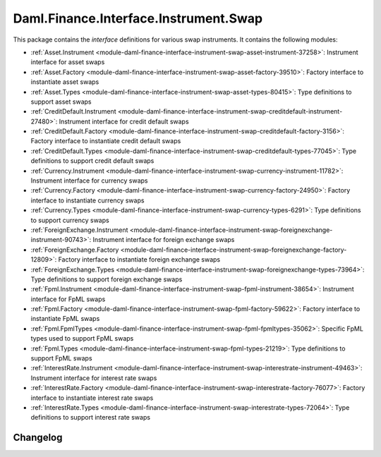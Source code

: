 .. Copyright (c) 2023 Digital Asset (Switzerland) GmbH and/or its affiliates. All rights reserved.
.. SPDX-License-Identifier: Apache-2.0

Daml.Finance.Interface.Instrument.Swap
######################################

This package contains the *interface* definitions for various swap instruments. It contains the
following modules:

- :ref:`Asset.Instrument <module-daml-finance-interface-instrument-swap-asset-instrument-37258>`:
  Instrument interface for asset swaps
- :ref:`Asset.Factory <module-daml-finance-interface-instrument-swap-asset-factory-39510>`:
  Factory interface to instantiate asset swaps
- :ref:`Asset.Types <module-daml-finance-interface-instrument-swap-asset-types-80415>`:
  Type definitions to support asset swaps
- :ref:`CreditDefault.Instrument <module-daml-finance-interface-instrument-swap-creditdefault-instrument-27480>`:
  Instrument interface for credit default swaps
- :ref:`CreditDefault.Factory <module-daml-finance-interface-instrument-swap-creditdefault-factory-3156>`:
  Factory interface to instantiate credit default swaps
- :ref:`CreditDefault.Types <module-daml-finance-interface-instrument-swap-creditdefault-types-77045>`:
  Type definitions to support credit default swaps
- :ref:`Currency.Instrument <module-daml-finance-interface-instrument-swap-currency-instrument-11782>`:
  Instrument interface for currency swaps
- :ref:`Currency.Factory <module-daml-finance-interface-instrument-swap-currency-factory-24950>`:
  Factory interface to instantiate currency swaps
- :ref:`Currency.Types <module-daml-finance-interface-instrument-swap-currency-types-6291>`:
  Type definitions to support currency swaps
- :ref:`ForeignExchange.Instrument <module-daml-finance-interface-instrument-swap-foreignexchange-instrument-90743>`:
  Instrument interface for foreign exchange swaps
- :ref:`ForeignExchange.Factory <module-daml-finance-interface-instrument-swap-foreignexchange-factory-12809>`:
  Factory interface to instantiate foreign exchange swaps
- :ref:`ForeignExchange.Types <module-daml-finance-interface-instrument-swap-foreignexchange-types-73964>`:
  Type definitions to support foreign exchange swaps
- :ref:`Fpml.Instrument <module-daml-finance-interface-instrument-swap-fpml-instrument-38654>`:
  Instrument interface for FpML swaps
- :ref:`Fpml.Factory <module-daml-finance-interface-instrument-swap-fpml-factory-59622>`:
  Factory interface to instantiate FpML swaps
- :ref:`Fpml.FpmlTypes <module-daml-finance-interface-instrument-swap-fpml-fpmltypes-35062>`:
  Specific FpML types used to support FpML swaps
- :ref:`Fpml.Types <module-daml-finance-interface-instrument-swap-fpml-types-21219>`:
  Type definitions to support FpML swaps
- :ref:`InterestRate.Instrument <module-daml-finance-interface-instrument-swap-interestrate-instrument-49463>`:
  Instrument interface for interest rate swaps
- :ref:`InterestRate.Factory <module-daml-finance-interface-instrument-swap-interestrate-factory-76077>`:
  Factory interface to instantiate interest rate swaps
- :ref:`InterestRate.Types <module-daml-finance-interface-instrument-swap-interestrate-types-72064>`:
  Type definitions to support interest rate swaps

Changelog
*********

